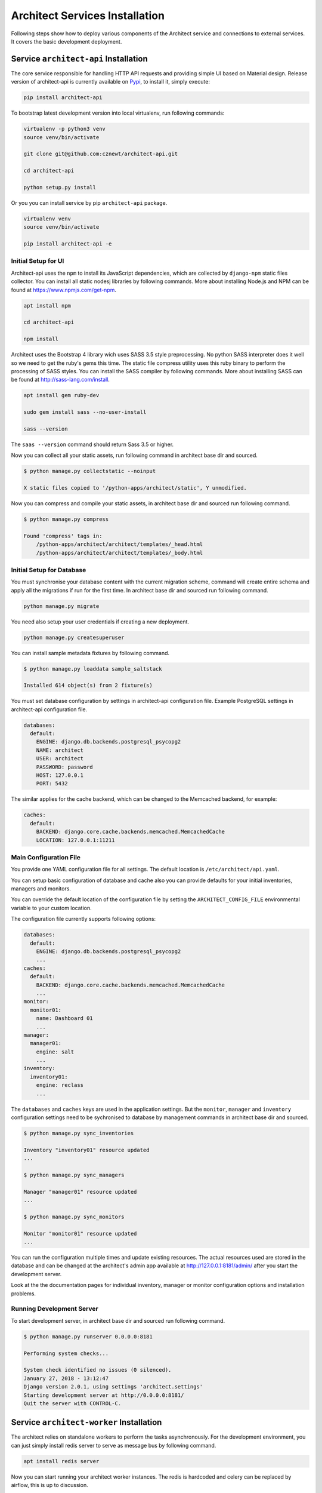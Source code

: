 
===============================
Architect Services Installation
===============================

Following steps show how to deploy various components of the Architect service
and connections to external services. It covers the basic development
deployment.


Service ``architect-api`` Installation
======================================

The core service responsible for handling HTTP API requests and providing
simple UI based on Material design. Release version of architect-api is
currently available on `Pypi <https://pypi.org/project/architect-api/>`_, to
install it, simply execute:

.. code-block:: bash

    pip install architect-api

To bootstrap latest development version into local virtualenv, run following
commands:

.. code-block:: bash

    virtualenv -p python3 venv
    source venv/bin/activate

    git clone git@github.com:cznewt/architect-api.git

    cd architect-api

    python setup.py install

Or you you can install service by pip ``architect-api`` package.

.. code-block:: bash

    virtualenv venv
    source venv/bin/activate

    pip install architect-api -e


Initial Setup for UI
--------------------

Architect-api uses the ``npm`` to install its JavaScript dependencies, which
are collected by ``django-npm`` static files collector. You can install all
static nodesj libraries by following commands. More about installing Node.js
and NPM can be found at https://www.npmjs.com/get-npm.

.. code-block:: bash

    apt install npm

    cd architect-api

    npm install

Architect uses the Bootstrap 4 library wich uses SASS 3.5 style preprocessing.
No python SASS interpreter does it well so we need to get the ruby's gems this
time. The static file compress utility uses this ruby binary to perform the
processing of SASS styles. You can install the SASS compiler by following
commands. More about installing SASS can be found at
http://sass-lang.com/install.

.. code-block:: bash

    apt install gem ruby-dev

    sudo gem install sass --no-user-install

    sass --version

The ``saas --version`` command should return Sass 3.5 or higher.


Now you can collect all your static assets, run following command in architect
base dir and sourced.

.. code-block:: bash

    $ python manage.py collectstatic --noinput

    X static files copied to '/python-apps/architect/static', Y unmodified.


Now you can compress and compile your static assets, in architect base dir and
sourced run following command.

.. code-block:: bash

    $ python manage.py compress

    Found 'compress' tags in:
        /python-apps/architect/architect/templates/_head.html
        /python-apps/architect/architect/templates/_body.html


Initial Setup for Database
--------------------------

You must synchronise your database content with the current migration scheme,
command will create entire schema and apply all the migrations if run for the
first time. In architect base dir and sourced run following command.

.. code-block:: bash

    python manage.py migrate

You need also setup your user credentials if creating a new deployment.

.. code-block:: bash

    python manage.py createsuperuser

You can install sample metadata fixtures by following command.

.. code-block:: bash

    $ python manage.py loaddata sample_saltstack

    Installed 614 object(s) from 2 fixture(s)

You must set database configuration by settings in architect-api configuration
file. Example PostgreSQL settings in architect-api configuration file.

.. code-block:: yaml

    databases:
      default:
        ENGINE: django.db.backends.postgresql_psycopg2
        NAME: architect
        USER: architect
        PASSWORD: password
        HOST: 127.0.0.1
        PORT: 5432

The similar applies for the cache backend, which can be changed to the
Memcached backend, for example:

.. code-block:: yaml

    caches:
      default:
        BACKEND: django.core.cache.backends.memcached.MemcachedCache
        LOCATION: 127.0.0.1:11211


Main Configuration File
-----------------------

You provide one YAML configuration file for all settings. The default
location is ``/etc/architect/api.yaml``.

You can setup basic configuration of database and cache also you can provide
defaults for your initial inventories, managers and monitors.

You can override the default location of the configuration file by setting the
``ARCHITECT_CONFIG_FILE`` environmental variable to your custom location.

The configuration file currently supports following options:

.. code-block:: yaml

    databases:
      default:
        ENGINE: django.db.backends.postgresql_psycopg2
        ...
    caches:
      default:
        BACKEND: django.core.cache.backends.memcached.MemcachedCache
        ...
    monitor:
      monitor01:
        name: Dashboard 01
        ...
    manager:
      manager01:
        engine: salt
        ...
    inventory:
      inventory01:
        engine: reclass
        ...

The ``databases`` and ``caches`` keys are used in the application settings.
But the ``monitor``, ``manager`` and ``inventory`` configuration settings need
to be sychronised to database by management commands in architect base dir and
sourced.

.. code-block:: bash

    $ python manage.py sync_inventories

    Inventory "inventory01" resource updated
    ...

    $ python manage.py sync_managers

    Manager "manager01" resource updated
    ...

    $ python manage.py sync_monitors

    Monitor "monitor01" resource updated
    ...

You can run the configuration multiple times and update existing resources.
The actual resources used are stored in the database and can be changed at the
architect's admin app available at http://127.0.0.1:8181/admin/ after you
start the development server.

Look at the the documentation pages for individual inventory, manager or
monitor configuration options and installation problems.


Running Development Server
--------------------------

To start development server, in architect base dir and sourced run following
command.

.. code-block:: bash

    $ python manage.py runserver 0.0.0.0:8181

    Performing system checks...

    System check identified no issues (0 silenced).
    January 27, 2018 - 13:12:47
    Django version 2.0.1, using settings 'architect.settings'
    Starting development server at http://0.0.0.0:8181/
    Quit the server with CONTROL-C.



Service ``architect-worker`` Installation
=========================================

The architect relies on standalone workers to perform the tasks
asynchronously. For the development environment, you can just simply install
redis server to serve as message bus by following command.

.. code-block:: bash

    apt install redis server

Now you can start running your architect worker instances. The redis is
hardcoded and celery can be replaced by airflow, this is up to discussion.


Running development worker
--------------------------

To start development worker, in architect base dir and sourced run following
command.

.. code-block:: bash

    $ celery -A architect worker -l info

     -------------- celery@wst01 v4.1.0 (latentcall)
    ---- **** -----
    --- * ***  * -- Linux-4.10.0-42
    -- * - **** ---
    - ** ---------- [config]
    - ** ---------- .> app:         architect:0x7ff566a38e80
    - ** ---------- .> transport:   redis://localhost:6379//
    - ** ---------- .> results:     redis://localhost:6379/
    - *** --- * --- .> concurrency: 4 (prefork)
    -- ******* ---- .> task events: OFF
    --- ***** -----
     -------------- [queues]
                    .> celery           exchange=celery(direct) key=celery

    [tasks]
      . architect.celery.debug_task
      . get_manager_status_task

    [2018-01-27 13:15:55,852: INFO/MainProcess] Connected to redis://localhost:6379//
    [2018-01-27 13:15:55,860: INFO/MainProcess] mingle: searching for neighbors
    [2018-01-27 13:15:56,880: INFO/MainProcess] mingle: all alone
    [2018-01-27 13:15:56,892: INFO/MainProcess] celery@<your-node-hostname> ready.

You should see ``celery@<your-node-hostname> ready`` in the output of the
command run. If not, check if redis service ``systemctl status redis-server``
is running. You need at least one instance of worker running.


Service ``architect-client`` Installation
=========================================

Following steps show how to deploy and configure Architect Client. You need to
install client on configuration management servers to integrate the inventory
service.

.. code-block:: bash

    pip install architect-client

Create configuration file ``/etc/architect/client.yml`` for client.

.. code-block:: yaml

    project: project-name
    host: architect-api
    port: 8181
    username: salt
    password: password
